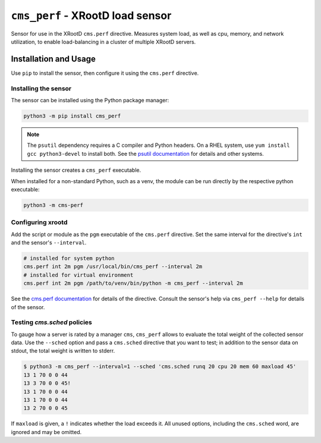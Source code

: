 =================================
``cms_perf`` - XRootD load sensor
=================================

Sensor for use in the XRootD ``cms.perf`` directive.
Measures system load, as well as cpu, memory, and network utilization,
to enable load-balancing in a cluster of multiple XRootD servers.

Installation and Usage
======================

Use ``pip`` to install the sensor,
then configure it using the ``cms.perf`` directive.

Installing the sensor
---------------------

The sensor can be installed using the Python package manager:

.. code::

    python3 -m pip install cms_perf

.. note::

    The ``psutil`` dependency requires a C compiler and Python headers.
    On a RHEL system, use ``yum install gcc python3-devel`` to install both.
    See the `psutil documentation`_ for details and other systems.

Installing the sensor creates a ``cms_perf`` executable.

When installed for a non-standard Python, such as a venv,
the module can be run directly by the respective python executable:

.. code::

    python3 -m cms-perf

Configuring xrootd
------------------

Add the script or module as the ``pgm`` executable of
the ``cms.perf`` directive.
Set the same interval for the directive's ``int`` and
the sensor's ``--interval``.

.. code::

    # installed for system python
    cms.perf int 2m pgm /usr/local/bin/cms_perf --interval 2m
    # installed for virtual environment
    cms.perf int 2m pgm /path/to/venv/bin/python -m cms_perf --interval 2m

See the `cms.perf documentation`_ for details of the directive.
Consult the sensor's help via ``cms_perf --help`` for details of the sensor.

Testing `cms.sched` policies
----------------------------

To gauge how a server is rated by a manager ``cms``,
``cms_perf`` allows to evaluate the total weight of the collected sensor data.
Use the ``--sched`` option and pass a ``cms.sched`` directive that you want to test;
in addition to the sensor data on stdout, the total weight is written to stderr.

.. code::

    $ python3 -m cms_perf --interval=1 --sched 'cms.sched runq 20 cpu 20 mem 60 maxload 45'
    13 1 70 0 0 44
    13 3 70 0 0 45!
    13 1 70 0 0 44
    13 1 70 0 0 44
    13 2 70 0 0 45

If ``maxload`` is given, a ``!`` indicates whether the load exceeds it.
All unused options, including the ``cms.sched`` word, are ignored and may be omitted.

.. _psutil documentation: https://psutil.readthedocs.io/
.. _cms.perf documentation: https://xrootd.slac.stanford.edu/doc/dev410/cms_config.htm#_Toc8247264